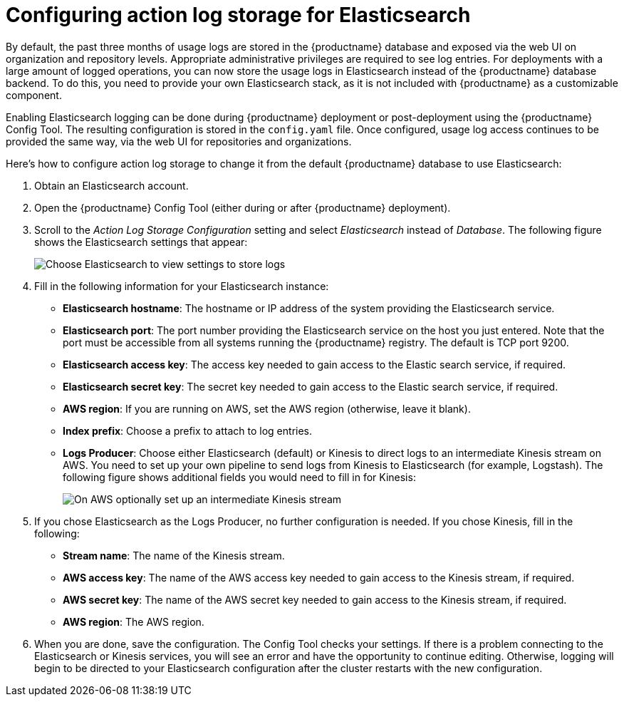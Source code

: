 [[proc_manage-log-storage]]
= Configuring action log storage for Elasticsearch

By default, the past three months of usage logs are stored in the {productname} database
and exposed via the web UI on organization and repository levels. Appropriate administrative
privileges are required to see log entries. For deployments with a large amount of logged operations, you can now store
the usage logs in Elasticsearch instead of the {productname} database backend.
To do this, you need to provide your own Elasticsearch stack, as it is not included with
{productname} as a customizable component.

Enabling Elasticsearch logging can be done during {productname} deployment
or post-deployment using the {productname} Config Tool. The resulting
configuration is stored in the `config.yaml` file.
Once configured, usage log access continues to be provided the same way, via the web UI
for repositories and organizations.

Here's how to configure action log storage to change it from the default
{productname} database to use Elasticsearch:

. Obtain an Elasticsearch account.
. Open the {productname} Config Tool (either during or after {productname} deployment).
. Scroll to the _Action Log Storage Configuration_ setting and select
_Elasticsearch_ instead of _Database_. The following figure shows the Elasticsearch settings
that appear:
+
image:elasticsearch_action_logs.png[Choose Elasticsearch to view settings to store logs]

. Fill in the following information for your Elasticsearch instance:
+
* **Elasticsearch hostname**: The hostname or IP address of the system providing
the Elasticsearch service.
* **Elasticsearch port**: The port number providing the Elasticsearch service on the host
you just entered. Note that the port must be accessible from all systems
running the {productname} registry. The default is TCP port 9200.
* **Elasticsearch access key**: The access key needed to gain access to the Elastic search
service, if required.
* **Elasticsearch secret key**: The secret key needed to gain access to the Elastic search
service, if required.
* **AWS region**: If you are running on AWS, set the AWS region (otherwise, leave it blank).
* **Index prefix**: Choose a prefix to attach to log entries.
* **Logs Producer**: Choose either Elasticsearch (default) or Kinesis to direct logs to
an intermediate Kinesis stream on AWS. You need to set up your own pipeline to
send logs from Kinesis to Elasticsearch (for example, Logstash). The following figure
shows additional fields you would need to fill in for Kinesis:
+
image:kinesis_producer.png[On AWS optionally set up an intermediate Kinesis stream]

. If you chose Elasticsearch as the Logs Producer, no further configuration is needed.
If you chose Kinesis, fill in the following:
+
* **Stream name**: The name of the Kinesis stream.
* **AWS access key**: The name of the AWS access key needed to gain access to the Kinesis stream, if required.
* **AWS secret key**: The name of the AWS secret key needed to gain access to the Kinesis stream, if required.
* **AWS region**: The AWS region.

. When you are done, save the configuration. The Config Tool checks your settings.
If there is a problem connecting to the Elasticsearch or Kinesis services,
you will see an error and have the opportunity to continue editing. Otherwise,
logging will begin to be directed to your Elasticsearch configuration after the
cluster restarts with the new configuration.
